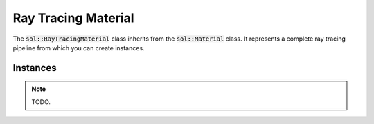 Ray Tracing Material
====================

The :code:`sol::RayTracingMaterial` class inherits from the :code:`sol::Material` class. It represents a complete ray
tracing pipeline from which you can create instances.

Instances
---------

.. note:: 
    
    TODO.
